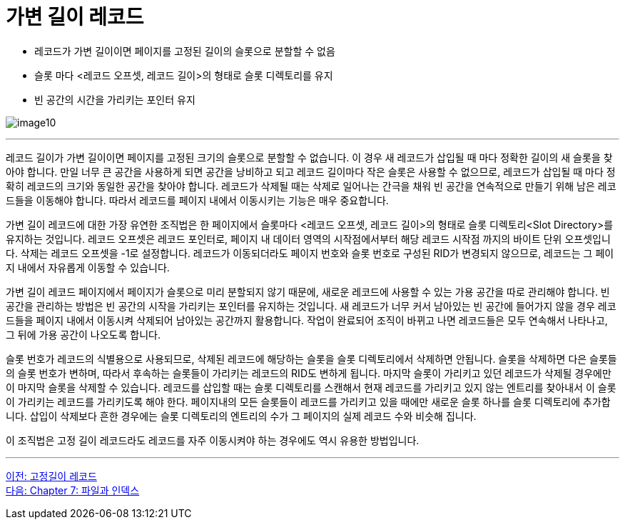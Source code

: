 = 가변 길이 레코드

* 레코드가 가변 길이이면 페이지를 고정된 길이의 슬롯으로 분할할 수 없음
* 슬롯 마다 <레코드 오프셋, 레코드 길이>의 형태로 슬롯 디렉토리를 유지
* 빈 공간의 시간을 가리키는 포인터 유지

image:../images/image10.png[]
 
---

레코드 길이가 가변 길이이면 페이지를 고정된 크기의 슬롯으로 분할할 수 없습니다. 이 경우 새 레코드가 삽입될 때 마다 정확한 길이의 새 슬롯을 찾아야 합니다. 만일 너무 큰 공간을 사용하게 되면 공간을 낭비하고 되고 레코드 길이마다 작은 슬롯은 사용할 수 없으므로, 레코드가 삽입될 때 마다 정확히 레코드의 크기와 동일한 공간을 찾아야 합니다. 레코드가 삭제될 때는 삭제로 일어나는 간극을 채워 빈 공간을 연속적으로 만들기 위해 남은 레코드들을 이동해야 합니다. 따라서 레코드를 페이지 내에서 이동시키는 기능은 매우 중요합니다.

가변 길이 레코드에 대한 가장 유연한 조직법은 한 페이지에서 슬롯마다 <레코드 오프셋, 레코드 길이>의 형태로 슬롯 디렉토리<Slot Directory>를 유지하는 것입니다. 레코드 오프셋은 레코드 포인터로, 페이지 내 데이터 영역의 시작점에서부터 해당 레코드 시작점 까지의 바이트 단위 오프셋입니다. 삭제는 레코드 오프셋을 -1로 설정합니다. 레코드가 이동되더라도 페이지 번호와 슬롯 번호로 구성된 RID가 변경되지 않으므로, 레코드는 그 페이지 내에서 자유롭게 이동할 수 있습니다.

가변 길이 레코드 페이지에서 페이지가 슬롯으로 미리 분할되지 않기 때문에, 새로운 레코드에 사용할 수 있는 가용 공간을 따로 관리해야 합니다. 빈 공간을 관리하는 방법은 빈 공간의 시작을 가리키는 포인터를 유지하는 것입니다. 새 레코드가 너무 커서 남아있는 빈 공간에 들어가지 않을 경우 레코드들을 페이지 내에서 이동시켜 삭제되어 남아있는 공간까지 활용합니다. 작업이 완료되어 조직이 바뀌고 나면 레코드들은 모두 연속해서 나타나고, 그 뒤에 가용 공간이 나오도록 합니다.

슬롯 번호가 레코드의 식별용으로 사용되므로, 삭제된 레코드에 해당하는 슬롯을 슬롯 디렉토리에서 삭제하면 안됩니다. 슬롯을 삭제하면 다은 슬롯들의 슬롯 번호가 변하며, 따라서 후속하는 슬롯들이 가리키는 레코드의 RID도 변하게 됩니다. 마지막 슬롯이 가리키고 있던 레코드가 삭제될 경우에만 이 마지막 슬롯을 삭제할 수 있습니다. 레코드를 삽입할 때는 슬롯 디렉토리를 스캔해서 현재 레코드를 가리키고 있지 않는 엔트리를 찾아내서 이 슬롯이 가리키는 레코드를 가리키도록 해야 한다. 페이지내의 모든 슬롯들이 레코드를 가리키고 있을 때에만 새로운 슬롯 하나를 슬롯 디렉토리에 추가합니다. 삽입이 삭제보다 흔한 경우에는 슬롯 디렉토리의 엔트리의 수가 그 페이지의 실제 레코드 수와 비슷해 집니다.

이 조직법은 고정 길이 레코드라도 레코드를 자주 이동시켜야 하는 경우에도 역시 유용한 방법입니다.

---

link:./06-3_fixed_record.adoc[이전: 고정길이 레코드] +
link:./07-1_chapter7_file_index.adoc[다음: Chapter 7: 파일과 인덱스]